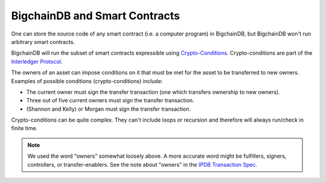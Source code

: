 BigchainDB and Smart Contracts
==============================

One can store the source code of any smart contract (i.e. a computer program) in BigchainDB, but BigchainDB won't run arbitrary smart contracts.

BigchainDB will run the subset of smart contracts expressible using `Crypto-Conditions <https://tools.ietf.org/html/draft-thomas-crypto-conditions-03>`_. Crypto-conditions are part of the `Interledger Protocol <https://interledger.org/>`_.

The owners of an asset can impose conditions on it that must be met for the asset to be transferred to new owners. Examples of possible conditions (crypto-conditions) include:

- The current owner must sign the transfer transaction (one which transfers ownership to new owners).
- Three out of five current owners must sign the transfer transaction.
- (Shannon and Kelly) or Morgan must sign the transfer transaction.

Crypto-conditions can be quite complex. They can't include loops or recursion and therefore will always run/check in finite time.

.. note::

   We used the word "owners" somewhat loosely above. A more accurate word might be fulfillers, signers, controllers, or transfer-enablers. See the note about "owners" in the `IPDB Transaction Spec <https://github.com/ipdb/ipdb-tx-spec>`_.
